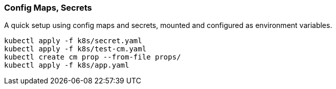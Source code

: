 === Config Maps, Secrets

A quick setup using config maps and secrets, mounted and configured as environment variables.

[source,bash]
----
kubectl apply -f k8s/secret.yaml
kubectl apply -f k8s/test-cm.yaml
kubectl create cm prop --from-file props/
kubectl apply -f k8s/app.yaml
----